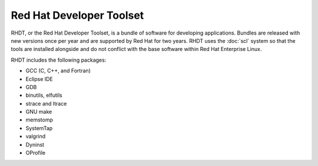 Red Hat Developer Toolset
=========================

RHDT, or the Red Hat Developer Toolset, is a bundle of software for developing
applications. Bundles are released with new versions once per year and are
supported by Red Hat for two years. RHDT uses the :doc:`scl` system so that 
the tools are installed alongside and do not conflict with the base software
within Red Hat Enterprise Linux.

RHDT includes the following packages:

* GCC (C, C++, and Fortran)
* Eclipse IDE
* GDB
* binutils, elfutils
* strace and ltrace
* GNU make
* memstomp
* SystemTap
* valgrind
* Dyninst
* OProfile
